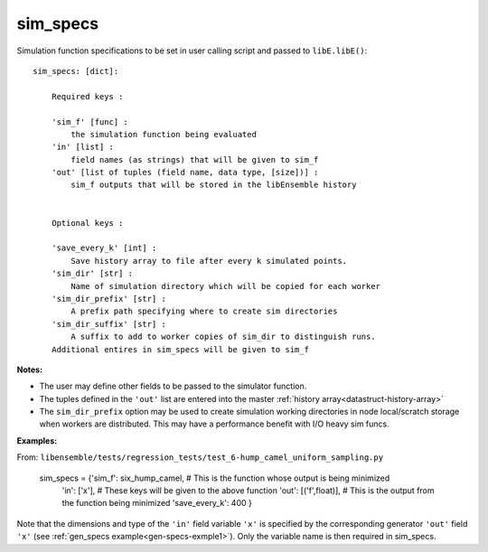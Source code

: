 .. _datastruct-sim-specs:

sim_specs
=========

Simulation function specifications to be set in user calling script and passed to ``libE.libE()``::


    sim_specs: [dict]:

        Required keys :    
        
        'sim_f' [func] : 
            the simulation function being evaluated
        'in' [list] :
            field names (as strings) that will be given to sim_f
        'out' [list of tuples (field name, data type, [size])] :
            sim_f outputs that will be stored in the libEnsemble history
            

        Optional keys :
        
        'save_every_k' [int] :
            Save history array to file after every k simulated points.
        'sim_dir' [str] :
            Name of simulation directory which will be copied for each worker
        'sim_dir_prefix' [str] :
            A prefix path specifying where to create sim directories
        'sim_dir_suffix' [str] :
            A suffix to add to worker copies of sim_dir to distinguish runs.       
        Additional entires in sim_specs will be given to sim_f
        
:Notes:

* The user may define other fields to be passed to the simulator function.
* The tuples defined in the ``'out'`` list are entered into the master :ref:`history array<datastruct-history-array>`
* The ``sim_dir_prefix`` option may be used to create simulation working directories in node local/scratch storage when workers are distributed. This may have a performance benefit with I/O heavy sim funcs.


:Examples:

.. _sim-specs-exmple1:

From: ``libensemble/tests/regression_tests/test_6-hump_camel_uniform_sampling.py``

    sim_specs = {'sim_f': six_hump_camel, # This is the function whose output is being minimized
                 'in': ['x'],             # These keys will be given to the above function
                 'out': [('f',float)],    # This is the output from the function being minimized
                 'save_every_k': 400  
                 }

Note that the dimensions and type of the ``'in'`` field variable ``'x'`` is specified by the corresponding
generator ``'out'`` field ``'x'`` (see :ref:`gen_specs example<gen-specs-exmple1>`).
Only the variable name is then required in sim_specs.
